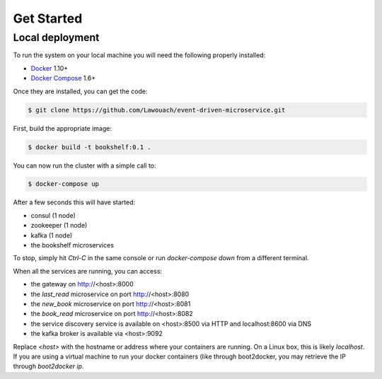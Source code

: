 Get Started
===========

Local deployment
----------------

To run the system on your local machine you
will need the following properly installed:

* `Docker <https://www.docker.com/>`_ 1.10+
* `Docker Compose <https://docs.docker.com/compose/>`_ 1.6+

Once they are installed, you can get the code:

.. code-block:: console

	$ git clone https://github.com/Lawouach/event-driven-microservice.git

First, build the appropriate image:


.. code-block:: console

	$ docker build -t bookshelf:0.1 .

	
You can now run the cluster with a simple call to:


.. code-block:: console

	$ docker-compose up


After a few seconds this will have started:

* consul (1 node)
* zookeeper (1 node)
* kafka (1 node)
* the bookshelf microservices

To stop, simply hit `Ctrl-C` in the same console or
run `docker-compose down` from a different terminal.

When all the services are running, you can access:

* the gateway on http://<host>:8000
* the `last_read` microservice on port http://<host>:8080
* the `new_book` microservice on port http://<host>:8081
* the `book_read` microservice on port http://<host>:8082
* the service discovery service is available on <host>:8500 via HTTP and localhost:8600 via DNS
* the kafka broker is available via <host>:9092

Replace `<host>` with the hostname or address where your
containers are running. On a Linux box, this is likely
`localhost`. If you are using a virtual machine to
run your docker containers (like through boot2docker, you
may retrieve the IP through `boot2docker ip`.
